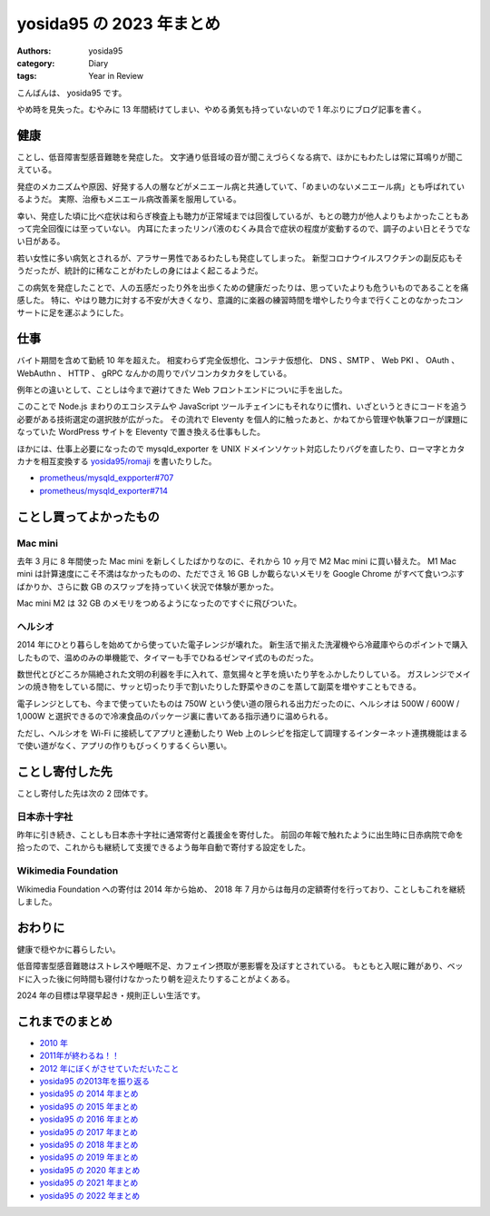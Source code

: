 yosida95 の 2023 年まとめ
=========================

:authors: yosida95
:category: Diary
:tags: Year in Review

こんばんは、 yosida95 です。

やめ時を見失った。むやみに 13 年間続けてしまい、やめる勇気も持っていないので 1 年ぶりにブログ記事を書く。

健康
----

ことし、低音障害型感音難聴を発症した。
文字通り低音域の音が聞こえづらくなる病で、ほかにもわたしは常に耳鳴りが聞こえている。

発症のメカニズムや原因、好発する人の層などがメニエール病と共通していて、「めまいのないメニエール病」とも呼ばれているようだ。
実際、治療もメニエール病改善薬を服用している。

.. raw:: html

   <blockquote class="twitter-tweet"><p lang="ja" dir="ltr">メニエール病のシロップ薬のイソソルビド、医者にも薬剤師にも異口同音に「本当においしくない」「冷やすとましになるらしい」などと噂まで交えて脅されたので期待半分、不安半分で服用したところ、ベースは甘くてピリピリ刺激はあるが言うほど不味いわけではない。これならちゃんと服用を続けられる。</p>&mdash; よしだ (@yosida95) <a href="https://twitter.com/yosida95/status/1643237556673466368?ref_src=twsrc%5Etfw">April 4, 2023</a></blockquote>

幸い、発症した頃に比べ症状は和らぎ検査上も聴力が正常域までは回復しているが、もとの聴力が他人よりもよかったこともあって完全回復には至っていない。
内耳にたまったリンパ液のむくみ具合で症状の程度が変動するので、調子のよい日とそうでない日がある。

若い女性に多い病気とされるが、アラサー男性であるわたしも発症してしまった。
新型コロナウイルスワクチンの副反応もそうだったが、統計的に稀なことがわたしの身にはよく起こるようだ。

この病気を発症したことで、人の五感だったり外を出歩くための健康だったりは、思っていたよりも危ういものであることを痛感した。
特に、やはり聴力に対する不安が大きくなり、意識的に楽器の練習時間を増やしたり今まで行くことのなかったコンサートに足を運ぶようにした。

.. raw:: html

   <blockquote class="twitter-tweet"><p lang="ja" dir="ltr"><a href="https://twitter.com/hashtag/%E7%99%BD%E3%81%A8%E8%8A%B1%E6%9D%9F%E3%83%84%E3%82%A2%E3%83%BC?src=hash&amp;ref_src=twsrc%5Etfw">#白と花束ツアー</a> (@ 東京国際フォーラム in 千代田区, 東京都) <a href="https://t.co/ykw5EOMOpx">https://t.co/ykw5EOMOpx</a></p>&mdash; よしだ (@yosida95) <a href="https://twitter.com/yosida95/status/1703740585386115344?ref_src=twsrc%5Etfw">September 18, 2023</a></blockquote>
   <blockquote class="twitter-tweet"><p lang="ja" dir="ltr"><a href="https://twitter.com/hashtag/%E3%83%A8%E3%83%AB%E3%83%8A%E3%82%A4%E3%83%88?src=hash&amp;ref_src=twsrc%5Etfw">#ヨルナイト</a> <a href="https://twitter.com/hashtag/%E3%83%A8%E3%83%8A%E3%83%95%E3%82%A7%E3%82%B9?src=hash&amp;ref_src=twsrc%5Etfw">#ヨナフェス</a> / I&#39;m at LINE CUBE SHIBUYA in 渋谷区, 東京都 <a href="https://t.co/Hc2LZeewHe">https://t.co/Hc2LZeewHe</a></p>&mdash; よしだ (@yosida95) <a href="https://twitter.com/yosida95/status/1720711134108639378?ref_src=twsrc%5Etfw">November 4, 2023</a></blockquote>

仕事
----

バイト期間を含めて勤続 10 年を超えた。
相変わらず完全仮想化、コンテナ仮想化、 DNS 、SMTP 、 Web PKI 、 OAuth 、 WebAuthn 、 HTTP 、 gRPC なんかの周りでパソコンカタカタをしている。

例年との違いとして、ことしは今まで避けてきた Web フロントエンドについに手を出した。

.. raw:: html

   <blockquote class="twitter-tweet"><p lang="ja" dir="ltr">ｳｪｯﾌﾞﾌﾛﾝﾄｴﾝﾄﾞの知識が 10 年前で止まっていてかろうじて Backbone.js 、他には手で DOM API をゴリゴリ触るやり方しか知らないけれど、速を出すためにいよいよキャッチアップせざるを得ない状況になってきた</p>&mdash; よしだ (@yosida95) <a href="https://twitter.com/yosida95/status/1669605227392274436?ref_src=twsrc%5Etfw">June 16, 2023</a></blockquote>
   <blockquote class="twitter-tweet"><p lang="ja" dir="ltr">本件、結局 Next.js とその周辺のいろいろを一から学んでフルスクラッチしたのだけれど、それで勢いがついて今度は Remix を学び始めた</p>&mdash; よしだ (@yosida95) <a href="https://twitter.com/yosida95/status/1722190861654725021?ref_src=twsrc%5Etfw">November 8, 2023</a></blockquote>

このことで Node.js まわりのエコシステムや JavaScript ツールチェインにもそれなりに慣れ、いざというときにコードを追う必要がある技術選定の選択肢が広がった。
その流れで Eleventy を個人的に触ったあと、かねてから管理や執筆フローが課題になっていた WordPress サイトを Eleventy で置き換える仕事もした。

.. raw:: html

   <blockquote class="twitter-tweet"><p lang="ja" dir="ltr">Eleventy 、とにかく困ったら JavaScript を書いたらよいという割り切りがあって気持ちよい。自分で自分の足を撃ち抜いているかもしれないが……。</p>&mdash; よしだ (@yosida95) <a href="https://twitter.com/yosida95/status/1737139496116945118?ref_src=twsrc%5Etfw">December 19, 2023</a></blockquote>

ほかには、仕事上必要になったので mysqld_exporter を UNIX ドメインソケット対応したりバグを直したり、ローマ字とカタカナを相互変換する `yosida95/romaji <https://github.com/yosida95/romaji>`_ を書いたりした。

* `prometheus/mysqld_expporter#707 <https://github.com/prometheus/mysqld_exporter/pull/707>`_
* `prometheus/mysqld_exporter#714 <https://github.com/prometheus/mysqld_exporter/pull/714>`_


ことし買ってよかったもの
------------------------

Mac mini
~~~~~~~~

去年 3 月に 8 年間使った Mac mini を新しくしたばかりなのに、それから 10 ヶ月で M2 Mac mini に買い替えた。
M1 Mac mini は計算速度にこそ不満はなかったものの、ただでさえ 16 GB しか載らないメモリを Google Chrome がすべて食いつぶすばかりか、さらに数 GB のスワップを持っていく状況で体験が悪かった。

Mac mini M2 は 32 GB のメモリをつめるようになったのですぐに飛びついた。

.. raw:: html

   <blockquote class="twitter-tweet"><p lang="en" dir="ltr">my new gear… <a href="https://t.co/pvYyXFTrKF">pic.twitter.com/pvYyXFTrKF</a></p>&mdash; よしだ (@yosida95) <a href="https://twitter.com/yosida95/status/1622838493222424577?ref_src=twsrc%5Etfw">February 7, 2023</a></blockquote>

ヘルシオ
~~~~~~~~

2014 年にひとり暮らしを始めてから使っていた電子レンジが壊れた。
新生活で揃えた洗濯機やら冷蔵庫やらのポイントで購入したもので、温めのみの単機能で、タイマーも手でひねるゼンマイ式のものだった。

数世代とびどころか隔絶された文明の利器を手に入れて、意気揚々と芋を焼いたり芋をふかしたりしている。
ガスレンジでメインの焼き物をしている間に、サッと切ったり手で割いたりした野菜やきのこを蒸して副菜を増やすこともできる。

.. raw:: html

   <blockquote class="twitter-tweet"><p lang="en" dir="ltr">my new gear… <a href="https://t.co/OJq572mjit">pic.twitter.com/OJq572mjit</a></p>&mdash; よしだ (@yosida95) <a href="https://twitter.com/yosida95/status/1621470090821779456?ref_src=twsrc%5Etfw">February 3, 2023</a></blockquote>
   <blockquote class="twitter-tweet"><p lang="ja" dir="ltr">サンキューヘルシオ <a href="https://t.co/gzFIrSwXt3">pic.twitter.com/gzFIrSwXt3</a></p>&mdash; よしだ (@yosida95) <a href="https://twitter.com/yosida95/status/1721804507187990820?ref_src=twsrc%5Etfw">November 7, 2023</a></blockquote>

電子レンジとしても、今まで使っていたものは 750W という使い道の限られる出力だったのに、ヘルシオは 500W / 600W / 1,000W と選択できるので冷凍食品のパッケージ裏に書いてある指示通りに温められる。

ただし、ヘルシオを Wi-Fi に接続してアプリと連動したり Web 上のレシピを指定して調理するインターネット連携機能はまるで使い道がなく、アプリの作りもびっくりするくらい悪い。


ことし寄付した先
----------------

ことし寄付した先は次の 2 団体です。


日本赤十字社
~~~~~~~~~~~~

昨年に引き続き、ことしも日本赤十字社に通常寄付と義援金を寄付した。
前回の年報で触れたように出生時に日赤病院で命を拾ったので、これからも継続して支援できるよう毎年自動で寄付する設定をした。

Wikimedia Foundation
~~~~~~~~~~~~~~~~~~~~

Wikimedia Foundation への寄付は 2014 年から始め、 2018 年 7 月からは毎月の定額寄付を行っており、ことしもこれを継続しました。

.. raw:: html

   <blockquote class="twitter-tweet"><p lang="ja" dir="ltr">Wikipedia (Wikimedia) さま、 2014 年から継続して寄付をし続けているわたしにも寄付のお願いを表示して閲覧を邪魔してくるので体験が悪い</p>&mdash; Kohei YOSHIDA (@yosida95) <a href="https://twitter.com/yosida95/status/1301408825648377856?ref_src=twsrc%5Etfw">September 3, 2020</a></blockquote>

おわりに
--------

健康で穏やかに暮らしたい。

低音障害型感音難聴はストレスや睡眠不足、カフェイン摂取が悪影響を及ぼすとされている。
もともと入眠に難があり、ベッドに入った後に何時間も寝付けなかったり朝を迎えたりすることがよくある。

2024 年の目標は早寝早起き・規則正しい生活です。


これまでのまとめ
----------------

- `2010 年 <{filename}/2010/12/31/115758.rst>`_
- `2011年が終わるね！！ <{filename}/2011/12/31/235927.rst>`_
- `2012 年にぼくがさせていただいたこと <{filename}/2013/01/01/005050.rst>`_
- `yosida95 の2013年を振り返る <{filename}/2013/12/31/111207.rst>`_
- `yosida95 の 2014 年まとめ <{filename}/2014/12/29/130000.rst>`_
- `yosida95 の 2015 年まとめ <{filename}/2015/12/31/yearly_report.rst>`_
- `yosida95 の 2016 年まとめ <{filename}/2016/12/31/yearly_report.rst>`_
- `yosida95 の 2017 年まとめ <{filename}/2017/12/31/greetings.rst>`_
- `yosida95 の 2018 年まとめ <{filename}/2018/12/31/year-in-review.rst>`_
- `yosida95 の 2019 年まとめ <{filename}/2019/12/31/year-in-review.rst>`_
- `yosida95 の 2020 年まとめ <{filename}/2020/12/31/year-in-review.rst>`_
- `yosida95 の 2021 年まとめ <{filename}/2021/12/31/year-in-review.rst>`_
- `yosida95 の 2022 年まとめ <{filename}/2022/12/31/year-in-review.rst>`_
